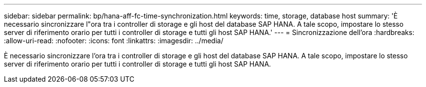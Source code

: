 ---
sidebar: sidebar 
permalink: bp/hana-aff-fc-time-synchronization.html 
keywords: time, storage, database host 
summary: 'È necessario sincronizzare l"ora tra i controller di storage e gli host del database SAP HANA. A tale scopo, impostare lo stesso server di riferimento orario per tutti i controller di storage e tutti gli host SAP HANA.' 
---
= Sincronizzazione dell'ora
:hardbreaks:
:allow-uri-read: 
:nofooter: 
:icons: font
:linkattrs: 
:imagesdir: ../media/


[role="lead"]
È necessario sincronizzare l'ora tra i controller di storage e gli host del database SAP HANA. A tale scopo, impostare lo stesso server di riferimento orario per tutti i controller di storage e tutti gli host SAP HANA.
